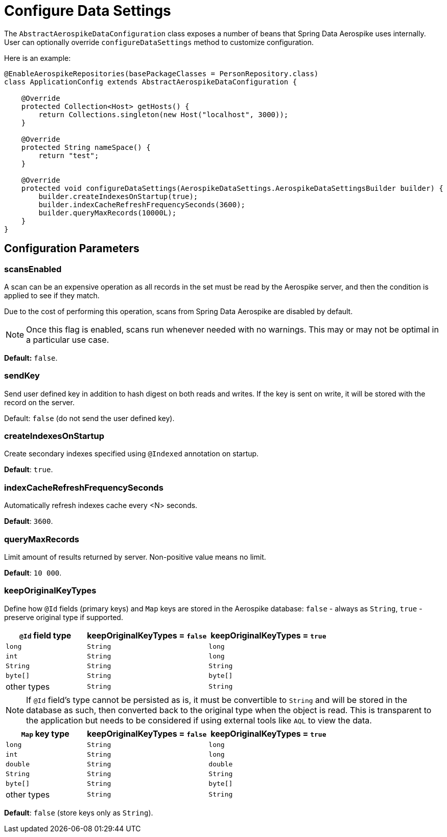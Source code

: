 [[configure-data-settings]]
= Configure Data Settings

The `AbstractAerospikeDataConfiguration` class exposes a number of beans that Spring Data Aerospike uses internally. User can optionally override `configureDataSettings` method to customize configuration.

Here is an example:

[source,java]
----
@EnableAerospikeRepositories(basePackageClasses = PersonRepository.class)
class ApplicationConfig extends AbstractAerospikeDataConfiguration {

    @Override
    protected Collection<Host> getHosts() {
        return Collections.singleton(new Host("localhost", 3000));
    }

    @Override
    protected String nameSpace() {
        return "test";
    }

    @Override
    protected void configureDataSettings(AerospikeDataSettings.AerospikeDataSettingsBuilder builder) {
        builder.createIndexesOnStartup(true);
        builder.indexCacheRefreshFrequencySeconds(3600);
        builder.queryMaxRecords(10000L);
    }
}
----

[[configure-data-settings.parameters]]
== Configuration Parameters

[[configure-data-settings.scans-enabled]]
=== scansEnabled

A scan can be an expensive operation as all records in the set must be read by the Aerospike server, and then the condition is applied to see if they match.

Due to the cost of performing this operation, scans from Spring Data Aerospike are disabled by default.

NOTE: Once this flag is enabled, scans run whenever needed with no warnings. This may or may not be optimal in a particular use case.

*Default:* `false`.

[[configure-data-settings.send-key]]
=== sendKey

Send user defined key in addition to hash digest on both reads and writes. If the key is sent on write, it will be stored with the record on the server.

Default: `false` (do not send the user defined key).

[[configure-data-settings.create-indexes-on-startup]]
=== createIndexesOnStartup

Create secondary indexes specified using `@Indexed` annotation on startup.

*Default*: `true`.

[[configure-data-settings.index-cache-refresh-frequency-seconds]]
=== indexCacheRefreshFrequencySeconds

Automatically refresh indexes cache every <N> seconds.

*Default*: `3600`.

[[configure-data-settings.query-max-records]]
=== queryMaxRecords

Limit amount of results returned by server. Non-positive value means no limit.

*Default*: `10 000`.

[[configure-data-settings.keep-original-key-types]]
=== keepOriginalKeyTypes

Define how `@Id` fields (primary keys) and `Map` keys are stored in the Aerospike database: `false` - always as `String`, `true` - preserve original type if supported.

[width="100%",cols="<20%,<30%,<30%",options="header",]
|===
|`@Id` field type |keepOriginalKeyTypes = `false` |keepOriginalKeyTypes = `true`
|`long` |`String` | `long`
|`int` |`String` | `long`
|`String` |`String` | `String`
|`byte[]` |`String` | `byte[]`
|other types |`String` | `String`
|===

NOTE: If `@Id` field's type cannot be persisted as is, it must be convertible to `String` and will be stored in the database as such, then converted back to the original type when the object is read. This is transparent to the application but needs to be considered if using external tools like `AQL` to view the data.

[width="100%",cols="<20%,<30%,<30%",options="header",]
|===
|`Map` key type |keepOriginalKeyTypes = `false` |keepOriginalKeyTypes = `true`
|`long` |`String` | `long`
|`int` |`String` | `long`
|`double` |`String` | `double`
|`String` |`String` | `String`
|`byte[]` |`String` | `byte[]`
|other types |`String` | `String`
|===

*Default*: `false` (store keys only as `String`).

